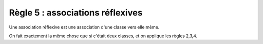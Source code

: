 =============================================================
Règle 5 : associations réflexives
=============================================================

Une association réflexive est une association
d'une classe vers elle même.

On fait exactement la même chose que si c'était deux classes,
et on applique les règles 2,3,4.